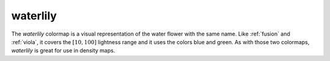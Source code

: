 .. _waterlily:

waterlily
---------
.. image:: ../../../../cmasher/colormaps/waterlily/waterlily.png
    :alt: Visual representation of the *waterlily* colormap.
    :width: 100%
    :align: center

.. image:: ../../../../cmasher/colormaps/waterlily/waterlily_viscm.png
    :alt: Statistics of the *waterlily* colormap.
    :width: 100%
    :align: center

The *waterlily* colormap is a visual representation of the water flower with the same name.
Like :ref:`fusion` and :ref:`viola`, it covers the :math:`[10, 100]` lightness range and it uses the colors blue and green.
As with those two colormaps, *waterlily* is great for use in density maps.
